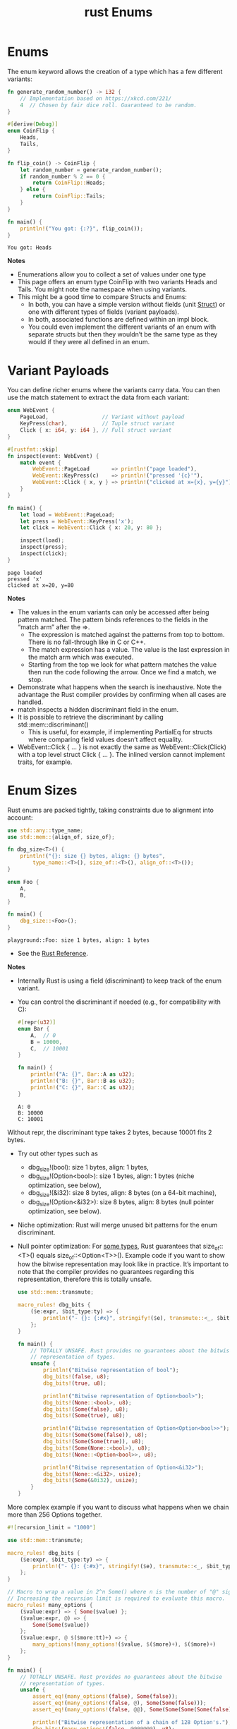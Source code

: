:PROPERTIES:
:ID:       ba8f5a8d-21a4-4849-a376-8dc038d59c98
:END:
#+title: rust Enums
#+filetags:

* Enums
The enum keyword allows the creation of a type which has a few different variants:
#+begin_src rust
fn generate_random_number() -> i32 {
    // Implementation based on https://xkcd.com/221/
    4  // Chosen by fair dice roll. Guaranteed to be random.
}

#[derive(Debug)]
enum CoinFlip {
    Heads,
    Tails,
}

fn flip_coin() -> CoinFlip {
    let random_number = generate_random_number();
    if random_number % 2 == 0 {
        return CoinFlip::Heads;
    } else {
        return CoinFlip::Tails;
    }
}

fn main() {
    println!("You got: {:?}", flip_coin());
}
#+end_src
#+begin_src output
You got: Heads
#+end_src
*Notes*
+ Enumerations allow you to collect a set of values under one type
+ This page offers an enum type CoinFlip with two variants Heads and Tails. You might note the namespace when using variants.
+ This might be a good time to compare Structs and Enums:
    + In both, you can have a simple version without fields (unit [[id:c4243073-8fc2-4983-b30d-d5e6d8f7c06b][Struct]]) or one with different types of fields (variant payloads).
    + In both, associated functions are defined within an impl block.
    + You could even implement the different variants of an enum with separate structs but then they wouldn’t be the same type as they would if they were all defined in an enum.

* Variant Payloads
You can define richer enums where the variants carry data. You can then use the match statement to extract the data from each variant:
#+begin_src rust
enum WebEvent {
    PageLoad,                 // Variant without payload
    KeyPress(char),           // Tuple struct variant
    Click { x: i64, y: i64 }, // Full struct variant
}

#[rustfmt::skip]
fn inspect(event: WebEvent) {
    match event {
        WebEvent::PageLoad       => println!("page loaded"),
        WebEvent::KeyPress(c)    => println!("pressed '{c}'"),
        WebEvent::Click { x, y } => println!("clicked at x={x}, y={y}"),
    }
}

fn main() {
    let load = WebEvent::PageLoad;
    let press = WebEvent::KeyPress('x');
    let click = WebEvent::Click { x: 20, y: 80 };

    inspect(load);
    inspect(press);
    inspect(click);
}
#+end_src
#+begin_src output
page loaded
pressed 'x'
clicked at x=20, y=80
#+end_src
*Notes*
+ The values in the enum variants can only be accessed after being pattern matched. The pattern binds references to the fields in the “match arm” after the =>.
    + The expression is matched against the patterns from top to bottom. There is no fall-through like in C or C++.
    + The match expression has a value. The value is the last expression in the match arm which was executed.
    + Starting from the top we look for what pattern matches the value then run the code following the arrow. Once we find a match, we stop.
+ Demonstrate what happens when the search is inexhaustive. Note the advantage the Rust compiler provides by confirming when all cases are handled.
+ match inspects a hidden discriminant field in the enum.
+ It is possible to retrieve the discriminant by calling std::mem::discriminant()
    + This is useful, for example, if implementing PartialEq for structs where comparing field values doesn’t affect equality.
+ WebEvent::Click { ... } is not exactly the same as WebEvent::Click(Click) with a top level struct Click { ... }. The inlined version cannot implement traits, for example.
* Enum Sizes
Rust enums are packed tightly, taking constraints due to alignment into account:
#+begin_src rust
use std::any::type_name;
use std::mem::{align_of, size_of};

fn dbg_size<T>() {
    println!("{}: size {} bytes, align: {} bytes",
        type_name::<T>(), size_of::<T>(), align_of::<T>());
}

enum Foo {
    A,
    B,
}

fn main() {
    dbg_size::<Foo>();
}
#+end_src
#+begin_src output
playground::Foo: size 1 bytes, align: 1 bytes
#+end_src
+ See the [[https://doc.rust-lang.org/reference/type-layout.html][Rust Reference]].

*Notes*
+ Internally Rust is using a field (discriminant) to keep track of the enum variant.
+ You can control the discriminant if needed (e.g., for compatibility with C):
  #+begin_src rust
#[repr(u32)]
enum Bar {
    A,  // 0
    B = 10000,
    C,  // 10001
}

fn main() {
    println!("A: {}", Bar::A as u32);
    println!("B: {}", Bar::B as u32);
    println!("C: {}", Bar::C as u32);
}
  #+end_src
  #+begin_src output
A: 0
B: 10000
C: 10001
  #+end_src
Without repr, the discriminant type takes 2 bytes, because 10001 fits 2 bytes.

+ Try out other types such as
    + dbg_size!(bool): size 1 bytes, align: 1 bytes,
    + dbg_size!(Option<bool>): size 1 bytes, align: 1 bytes (niche optimization, see below),
    + dbg_size!(&i32): size 8 bytes, align: 8 bytes (on a 64-bit machine),
    + dbg_size!(Option<&i32>): size 8 bytes, align: 8 bytes (null pointer optimization, see below).
+ Niche optimization: Rust will merge unused bit patterns for the enum discriminant.
+ Null pointer optimization: For [[https://doc.rust-lang.org/std/option/#representation][some types]], Rust guarantees that size_of::<T>() equals size_of::<Option<T>>().
  Example code if you want to show how the bitwise representation may look like in practice. It’s important to note that the compiler provides no guarantees regarding this representation, therefore this is totally unsafe.
  #+begin_src rust
use std::mem::transmute;

macro_rules! dbg_bits {
    ($e:expr, $bit_type:ty) => {
        println!("- {}: {:#x}", stringify!($e), transmute::<_, $bit_type>($e));
    };
}

fn main() {
    // TOTALLY UNSAFE. Rust provides no guarantees about the bitwise
    // representation of types.
    unsafe {
        println!("Bitwise representation of bool");
        dbg_bits!(false, u8);
        dbg_bits!(true, u8);

        println!("Bitwise representation of Option<bool>");
        dbg_bits!(None::<bool>, u8);
        dbg_bits!(Some(false), u8);
        dbg_bits!(Some(true), u8);

        println!("Bitwise representation of Option<Option<bool>>");
        dbg_bits!(Some(Some(false)), u8);
        dbg_bits!(Some(Some(true)), u8);
        dbg_bits!(Some(None::<bool>), u8);
        dbg_bits!(None::<Option<bool>>, u8);

        println!("Bitwise representation of Option<&i32>");
        dbg_bits!(None::<&i32>, usize);
        dbg_bits!(Some(&0i32), usize);
    }
}
 #+end_src
More complex example if you want to discuss what happens when we chain more than 256 Options together.
#+begin_src rust
#![recursion_limit = "1000"]

use std::mem::transmute;

macro_rules! dbg_bits {
    ($e:expr, $bit_type:ty) => {
        println!("- {}: {:#x}", stringify!($e), transmute::<_, $bit_type>($e));
    };
}

// Macro to wrap a value in 2^n Some() where n is the number of "@" signs.
// Increasing the recursion limit is required to evaluate this macro.
macro_rules! many_options {
    ($value:expr) => { Some($value) };
    ($value:expr, @) => {
        Some(Some($value))
    };
    ($value:expr, @ $($more:tt)+) => {
        many_options!(many_options!($value, $($more)+), $($more)+)
    };
}

fn main() {
    // TOTALLY UNSAFE. Rust provides no guarantees about the bitwise
    // representation of types.
    unsafe {
        assert_eq!(many_options!(false), Some(false));
        assert_eq!(many_options!(false, @), Some(Some(false)));
        assert_eq!(many_options!(false, @@), Some(Some(Some(Some(false)))));

        println!("Bitwise representation of a chain of 128 Option's.");
        dbg_bits!(many_options!(false, @@@@@@@), u8);
        dbg_bits!(many_options!(true, @@@@@@@), u8);

        println!("Bitwise representation of a chain of 256 Option's.");
        dbg_bits!(many_options!(false, @@@@@@@@), u16);
        dbg_bits!(many_options!(true, @@@@@@@@), u16);

        println!("Bitwise representation of a chain of 257 Option's.");
        dbg_bits!(many_options!(Some(false), @@@@@@@@), u16);
        dbg_bits!(many_options!(Some(true), @@@@@@@@), u16);
        dbg_bits!(many_options!(None::<bool>, @@@@@@@@), u16);
    }
}
#+end_src

#+begin_src output
Bitwise representation of a chain of 128 Option's.
- many_options!(false, @ @ @ @ @ @ @): 0x0
- many_options!(true, @ @ @ @ @ @ @): 0x1
Bitwise representation of a chain of 256 Option's.
- many_options!(false, @ @ @ @ @ @ @ @): 0x1
- many_options!(true, @ @ @ @ @ @ @ @): 0x101
Bitwise representation of a chain of 257 Option's.
- many_options!(Some(false), @ @ @ @ @ @ @ @): 0x1
- many_options!(Some(true), @ @ @ @ @ @ @ @): 0x101
- many_options!(None :: < bool >, @ @ @ @ @ @ @ @): 0x201
#+end_src

* Reference List
1. https://google.github.io/comprehensive-rust/enums.html
